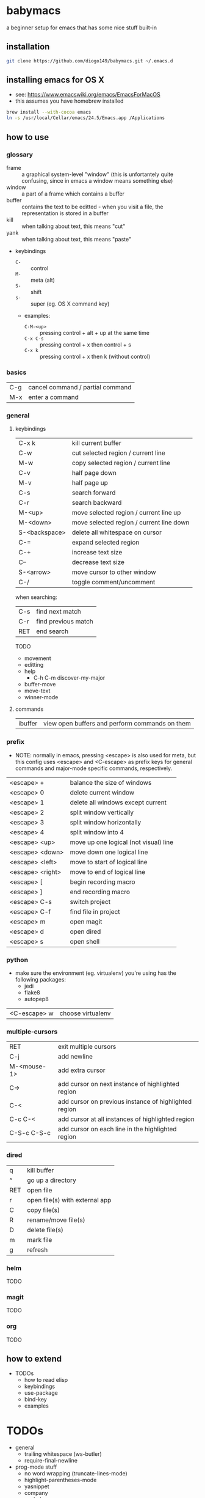 * babymacs
a beginner setup for emacs that has some nice stuff built-in
** installation
#+BEGIN_SRC sh
git clone https://github.com/diogo149/babymacs.git ~/.emacs.d
#+END_SRC
** installing emacs for OS X
- see: https://www.emacswiki.org/emacs/EmacsForMacOS
- this assumes you have homebrew installed
#+BEGIN_SRC sh
brew install --with-cocoa emacs
ln -s /usr/local/Cellar/emacs/24.5/Emacs.app /Applications
#+END_SRC
** how to use
*** glossary
- frame :: a graphical system-level "window" (this is unfortantely quite confusing, since in emacs a window means something else)
- window :: a part of a frame which contains a buffer
- buffer :: contains the text to be editted - when you visit a file, the representation is stored in a buffer
- kill :: when talking about text, this means "cut"
- yank :: when talking about text, this means "paste"
- keybindings
  - =C-= :: control
  - =M-= :: meta (alt)
  - =S-= :: shift
  - =s-= :: super (eg. OS X command key)
  - examples:
    - =C-M-<up>= :: pressing control + alt + up at the same time
    - =C-x C-s= :: pressing control + x then control + s
    - =C-x k= :: pressing control + x then k (without control)
*** basics
| C-g | cancel command / partial command |
| M-x | enter a command                  |
*** general
**** keybindings
| C-x k         | kill current buffer                      |
| C-w           | cut selected region / current line       |
| M-w           | copy selected region / current line      |
| C-v           | half page down                           |
| M-v           | half page up                             |
| C-s           | search forward                           |
| C-r           | search backward                          |
| M-<up>        | move selected region / current line up   |
| M-<down>      | move selected region / current line down |
| S-<backspace> | delete all whitespace on cursor          |
| C-=           | expand selected region                   |
| C-+           | increase text size                       |
| C--           | decrease text size                       |
| S-<arrow>     | move cursor to other window              |
| C-/           | toggle comment/uncomment                 |

when searching:
| C-s | find next match     |
| C-r | find previous match |
| RET | end search          |

TODO
- movement
- editting
- help
  - C-h C-m discover-my-major
- buffer-move
- move-text
- winner-mode
**** commands
| ibuffer | view open buffers and perform commands on them |
*** prefix
- NOTE: normally in emacs, pressing <escape> is also used for meta, but this config uses <escape> and <C-escape> as prefix keys for general commands and major-mode specific commands, respectively.
| <escape> +       | balance the size of windows           |
| <escape> 0       | delete current window                 |
| <escape> 1       | delete all windows except current     |
| <escape> 2       | split window vertically               |
| <escape> 3       | split window horizontally             |
| <escape> 4       | split window into 4                   |
| <escape> <up>    | move up one logical (not visual) line |
| <escape> <down>  | move down one logical line            |
| <escape> <left>  | move to start of logical line         |
| <escape> <right> | move to end of logical line           |
| <escape> [       | begin recording macro                 |
| <escape> ]       | end recording macro                   |
| <escape> C-s     | switch project                        |
| <escape> C-f     | find file in project                  |
| <escape> m       | open magit                            |
| <escape> d       | open dired                            |
| <escape> s       | open shell                            |
*** python
- make sure the environment (eg. virtualenv) you're using has the following packages:
  - jedi
  - flake8
  - autopep8
| <C-escape> w | choose virtualenv |
*** multiple-cursors
| RET         | exit multiple cursors                                 |
| C-j         | add newline                                           |
| M-<mouse-1> | add extra cursor                                      |
| C->         | add cursor on next instance of highlighted region     |
| C-<         | add cursor on previous instance of highlighted region |
| C-c C-<     | add cursor at all instances of highlighted region     |
| C-S-c C-S-c | add cursor on each line in the highlighted region     |
*** dired
| q   | kill buffer                    |
| ^   | go up a directory              |
| RET | open file                      |
| r   | open file(s) with external app |
| C   | copy file(s)                   |
| R   | rename/move file(s)            |
| D   | delete file(s)                 |
| m   | mark file                      |
| g   | refresh                        |
*** helm
TODO
*** magit
TODO
*** org
TODO
** how to extend
- TODOs
  - how to read elisp
  - keybindings
  - use-package
  - bind-key
  - examples
* TODOs
- general
  - trailing whitespace (ws-butler)
  - require-final-newline
- prog-mode stuff
  - no word wrapping (truncate-lines-mode)
  - highlight-parentheses-mode
  - yasnippet
  - company
    - helm-company
  - smartparens
- wgrep
- dired-ranger
- dired file size on z
